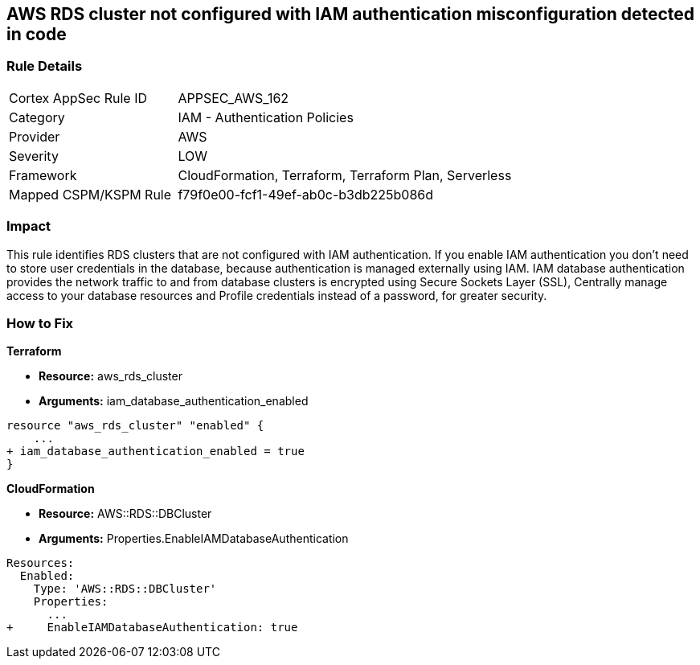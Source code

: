 == AWS RDS cluster not configured with IAM authentication misconfiguration detected in code


=== Rule Details

[cols="1,2"]
|===
|Cortex AppSec Rule ID |APPSEC_AWS_162
|Category |IAM - Authentication Policies
|Provider |AWS
|Severity |LOW
|Framework |CloudFormation, Terraform, Terraform Plan, Serverless
|Mapped CSPM/KSPM Rule |f79f0e00-fcf1-49ef-ab0c-b3db225b086d
|===




=== Impact
This rule identifies RDS clusters that are not configured with IAM authentication. If you enable IAM authentication you don't need to store user credentials in the database, because authentication is managed externally using IAM. IAM database authentication provides the network traffic to and from database clusters is encrypted using Secure Sockets Layer (SSL), Centrally manage access to your database resources and Profile credentials instead of a password, for greater security.

=== How to Fix


*Terraform* 


* *Resource:* aws_rds_cluster
* *Arguments:* iam_database_authentication_enabled


[source,go]
----
resource "aws_rds_cluster" "enabled" {
    ...
+ iam_database_authentication_enabled = true
}
----


*CloudFormation* 


* *Resource:* AWS::RDS::DBCluster
* *Arguments:* Properties.EnableIAMDatabaseAuthentication


[source,yaml]
----
Resources:
  Enabled:
    Type: 'AWS::RDS::DBCluster'
    Properties:
      ...
+     EnableIAMDatabaseAuthentication: true
----
